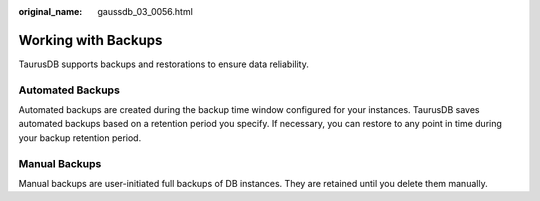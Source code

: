 :original_name: gaussdb_03_0056.html

.. _gaussdb_03_0056:

Working with Backups
====================

TaurusDB supports backups and restorations to ensure data reliability.

Automated Backups
-----------------

Automated backups are created during the backup time window configured for your instances. TaurusDB saves automated backups based on a retention period you specify. If necessary, you can restore to any point in time during your backup retention period.

Manual Backups
--------------

Manual backups are user-initiated full backups of DB instances. They are retained until you delete them manually.
